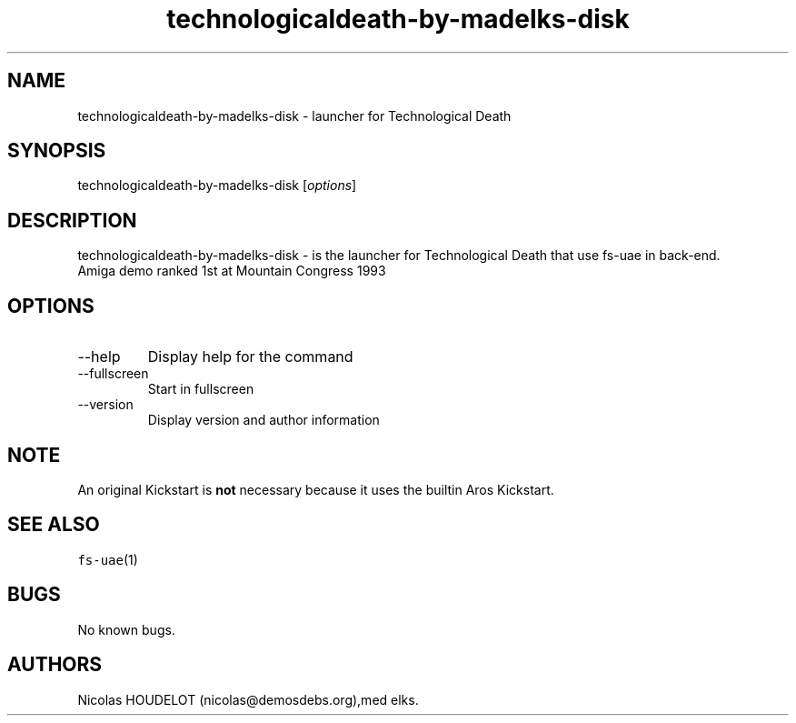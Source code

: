 .\" Automatically generated by Pandoc 2.9.2.1
.\"
.TH "technologicaldeath-by-madelks-disk" "6" "2014-12-08" "Technological Death User Manuals" ""
.hy
.SH NAME
.PP
technologicaldeath-by-madelks-disk - launcher for Technological Death
.SH SYNOPSIS
.PP
technologicaldeath-by-madelks-disk [\f[I]options\f[R]]
.SH DESCRIPTION
.PP
technologicaldeath-by-madelks-disk - is the launcher for Technological
Death that use fs-uae in back-end.
.PD 0
.P
.PD
Amiga demo ranked 1st at Mountain Congress 1993
.SH OPTIONS
.TP
--help
Display help for the command
.TP
--fullscreen
Start in fullscreen
.TP
--version
Display version and author information
.SH NOTE
.PP
An original Kickstart is \f[B]not\f[R] necessary because it uses the
builtin Aros Kickstart.
.SH SEE ALSO
.PP
\f[C]fs-uae\f[R](1)
.SH BUGS
.PP
No known bugs.
.SH AUTHORS
Nicolas HOUDELOT (nicolas\[at]demosdebs.org),med elks.
